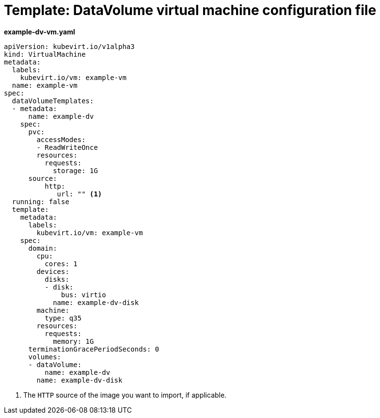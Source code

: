 // Module included in the following assemblies:
//
// * cnv/cnv_virtual_machines/cnv_cloning_vms/cnv-cloning-vm-using-datavolumetemplate.adoc
// * cnv/cnv_virtual_machines/cnv_importing_vms/cnv-importing-virtual-machine-images-datavolumes.adoc

[id="cnv-template-datavolume-vm_{context}"]
= Template: DataVolume virtual machine configuration file

*example-dv-vm.yaml*
[source,yaml]
----
apiVersion: kubevirt.io/v1alpha3
kind: VirtualMachine
metadata:
  labels:
    kubevirt.io/vm: example-vm
  name: example-vm
spec:
  dataVolumeTemplates:
  - metadata:
      name: example-dv
    spec:
      pvc:
        accessModes:
        - ReadWriteOnce
        resources:
          requests:
            storage: 1G
      source:
          http:
             url: "" <1>
  running: false
  template:
    metadata:
      labels:
        kubevirt.io/vm: example-vm
    spec:
      domain:
        cpu:
          cores: 1
        devices:
          disks:
          - disk:
              bus: virtio
            name: example-dv-disk
        machine:
          type: q35
        resources:
          requests:
            memory: 1G
      terminationGracePeriodSeconds: 0
      volumes:
      - dataVolume:
          name: example-dv
        name: example-dv-disk
----
<1> The `HTTP` source of the image you want to import, if applicable.